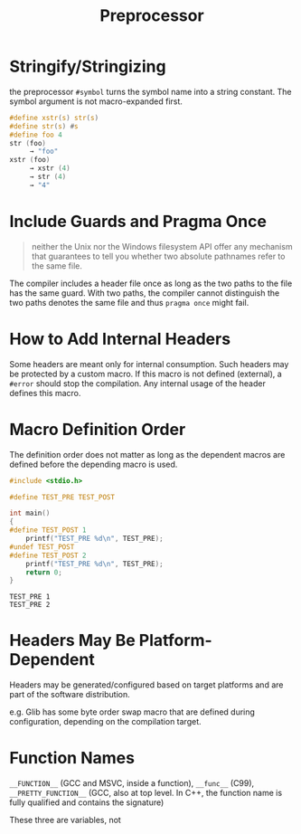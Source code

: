 #+title: Preprocessor

* Stringify/Stringizing

the preprocessor =#symbol= turns the symbol name into a string constant. The
symbol argument is not macro-expanded first.

#+begin_src c
#define xstr(s) str(s)
#define str(s) #s
#define foo 4
str (foo)
     → "foo"
xstr (foo)
     → xstr (4)
     → str (4)
     → "4"
#+end_src

* Include Guards and Pragma Once

#+begin_quote
neither the Unix nor the Windows filesystem API offer any mechanism that guarantees to tell you whether two absolute pathnames refer to the same file.
#+end_quote

The compiler includes a header file once as long as the two paths to the file has the same guard.
With two paths, the compiler cannot distinguish the two paths denotes the same file and thus
=pragma once= might fail.


* How to Add Internal Headers

Some headers are meant only for internal consumption. Such headers may be
protected by a custom macro. If this macro is not defined (external), a =#error=
should stop the compilation. Any internal usage of the header defines this macro.

* Macro Definition Order

The definition order does not matter as long as the dependent macros are defined
before the depending macro is used.

#+begin_src c
#include <stdio.h>

#define TEST_PRE TEST_POST

int main()
{
#define TEST_POST 1
    printf("TEST_PRE %d\n", TEST_PRE);
#undef TEST_POST
#define TEST_POST 2
    printf("TEST_PRE %d\n", TEST_PRE);
    return 0;
}
#+end_src

#+begin_src shell
TEST_PRE 1
TEST_PRE 2
#+end_src

* Headers May Be Platform-Dependent

Headers may be generated/configured based on target platforms and are part of
the software distribution.

e.g. Glib has some byte order swap macro that are defined during configuration,
depending on the compilation target.

* Function Names

=__FUNCTION__= (GCC and MSVC, inside a function), =__func__= (C99),
=__PRETTY_FUNCTION__= (GCC, also at top level. In C++, the function name is
fully qualified and contains the signature)

These three are variables, not
